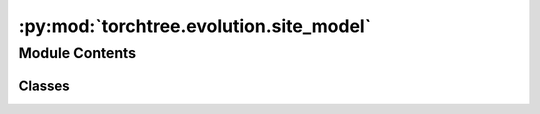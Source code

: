 :py:mod:`torchtree.evolution.site_model`
========================================

.. py:module:: torchtree.evolution.site_model


Module Contents
---------------

Classes
~~~~~~~

.. autoapisummary::

   torchtree.evolution.site_model.SiteModel
   torchtree.evolution.site_model.ConstantSiteModel
   torchtree.evolution.site_model.InvariantSiteModel
   torchtree.evolution.site_model.UnivariateDiscretizedSiteModel
   torchtree.evolution.site_model.WeibullSiteModel
   torchtree.evolution.site_model.LogNormalSiteModel




.. py:class:: SiteModel(id_: torchtree.typing.ID, mu: torchtree.core.abstractparameter.AbstractParameter = None)

   Bases: :py:obj:`torchtree.core.model.Model`

   Parametric model.

   A Model can contain parameters and models and can monitor any
   changes. A Model is the building block of more complex models. This
   class is abstract.

   .. py:method:: rates() -> torch.Tensor
      :abstractmethod:


   .. py:method:: probabilities() -> torch.Tensor
      :abstractmethod:



.. py:class:: ConstantSiteModel(id_: torchtree.typing.ID, mu: torchtree.core.abstractparameter.AbstractParameter = None)

   Bases: :py:obj:`SiteModel`

   Parametric model.

   A Model can contain parameters and models and can monitor any
   changes. A Model is the building block of more complex models. This
   class is abstract.

   .. py:method:: rates() -> torch.Tensor


   .. py:method:: probabilities() -> torch.Tensor


   .. py:method:: handle_model_changed(model, obj, index)


   .. py:method:: handle_parameter_changed(variable, index, event)


   .. py:method:: cuda(device: Optional[Union[int, torch.device]] = None) -> None


   .. py:method:: cpu() -> None


   .. py:method:: from_json(data, dic)
      :classmethod:



.. py:class:: InvariantSiteModel(id_: torchtree.typing.ID, invariant: torchtree.core.abstractparameter.AbstractParameter, mu: torchtree.core.abstractparameter.AbstractParameter = None)

   Bases: :py:obj:`SiteModel`

   Parametric model.

   A Model can contain parameters and models and can monitor any
   changes. A Model is the building block of more complex models. This
   class is abstract.

   .. py:property:: invariant
      :type: torch.Tensor


   .. py:method:: update_rates_probs(invariant: torch.Tensor)


   .. py:method:: rates() -> torch.Tensor


   .. py:method:: probabilities() -> torch.Tensor


   .. py:method:: handle_model_changed(model, obj, index)


   .. py:method:: handle_parameter_changed(variable, index, event)


   .. py:method:: from_json(data, dic)
      :classmethod:



.. py:class:: UnivariateDiscretizedSiteModel(id_: torchtree.typing.ID, parameter: torchtree.core.abstractparameter.AbstractParameter, categories: int, invariant: torchtree.core.abstractparameter.AbstractParameter = None, mu: torchtree.core.abstractparameter.AbstractParameter = None)

   Bases: :py:obj:`SiteModel`

   Parametric model.

   A Model can contain parameters and models and can monitor any
   changes. A Model is the building block of more complex models. This
   class is abstract.

   .. py:property:: invariant
      :type: torch.Tensor


   .. py:method:: inverse_cdf(parameter: torch.Tensor, quantile: torch.Tensor, invariant: torch.Tensor) -> torch.Tensor
      :abstractmethod:


   .. py:method:: update_rates(parameter: torch.Tensor, invariant: torch.Tensor)


   .. py:method:: rates() -> torch.Tensor


   .. py:method:: probabilities() -> torch.Tensor


   .. py:method:: handle_model_changed(model, obj, index)


   .. py:method:: handle_parameter_changed(variable, index, event)


   .. py:method:: cuda(device: Optional[Union[int, torch.device]] = None)


   .. py:method:: cpu() -> None



.. py:class:: WeibullSiteModel(id_: torchtree.typing.ID, parameter: torchtree.core.abstractparameter.AbstractParameter, categories: int, invariant: torchtree.core.abstractparameter.AbstractParameter = None, mu: torchtree.core.abstractparameter.AbstractParameter = None)

   Bases: :py:obj:`UnivariateDiscretizedSiteModel`

   Parametric model.

   A Model can contain parameters and models and can monitor any
   changes. A Model is the building block of more complex models. This
   class is abstract.

   .. py:property:: shape
      :type: torch.Tensor


   .. py:method:: inverse_cdf(parameter, quantile, invariant)


   .. py:method:: from_json(data, dic)
      :classmethod:



.. py:class:: LogNormalSiteModel(id_: torchtree.typing.ID, parameter: torchtree.core.abstractparameter.AbstractParameter, categories: int, invariant: torchtree.core.abstractparameter.AbstractParameter = None, mu: torchtree.core.abstractparameter.AbstractParameter = None)

   Bases: :py:obj:`UnivariateDiscretizedSiteModel`

   Parametric model.

   A Model can contain parameters and models and can monitor any
   changes. A Model is the building block of more complex models. This
   class is abstract.

   .. py:property:: scale
      :type: torch.Tensor


   .. py:method:: update_rates(value)


   .. py:method:: from_json(data, dic)
      :classmethod:



